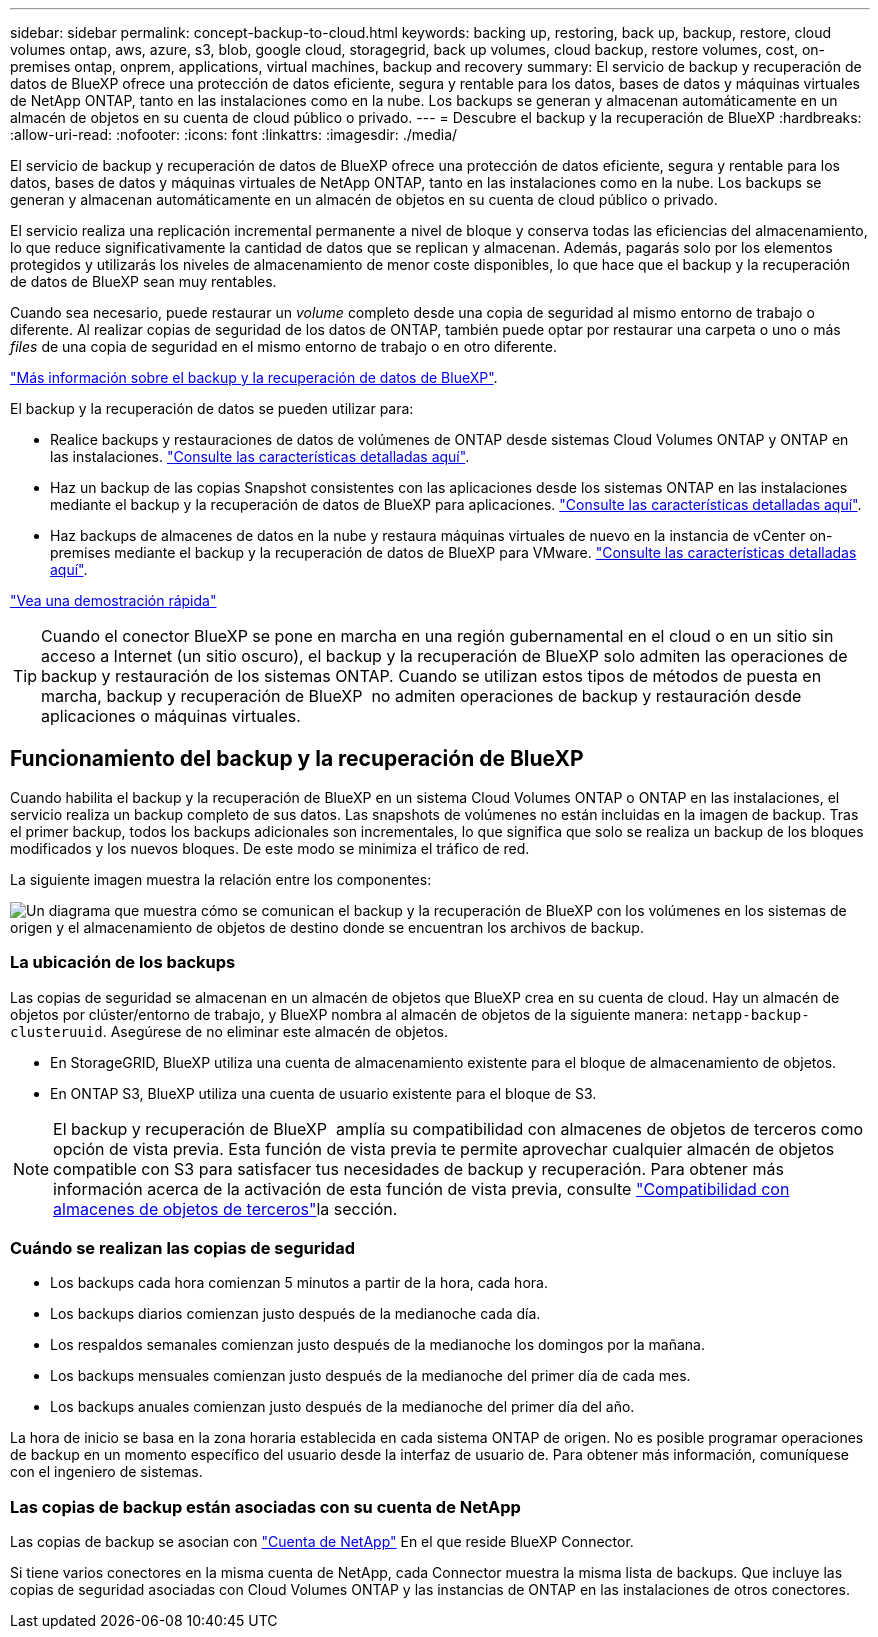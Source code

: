 ---
sidebar: sidebar 
permalink: concept-backup-to-cloud.html 
keywords: backing up, restoring, back up, backup, restore, cloud volumes ontap, aws, azure, s3, blob, google cloud, storagegrid, back up volumes, cloud backup, restore volumes, cost, on-premises ontap, onprem, applications, virtual machines, backup and recovery 
summary: El servicio de backup y recuperación de datos de BlueXP ofrece una protección de datos eficiente, segura y rentable para los datos, bases de datos y máquinas virtuales de NetApp ONTAP, tanto en las instalaciones como en la nube. Los backups se generan y almacenan automáticamente en un almacén de objetos en su cuenta de cloud público o privado. 
---
= Descubre el backup y la recuperación de BlueXP
:hardbreaks:
:allow-uri-read: 
:nofooter: 
:icons: font
:linkattrs: 
:imagesdir: ./media/


[role="lead"]
El servicio de backup y recuperación de datos de BlueXP ofrece una protección de datos eficiente, segura y rentable para los datos, bases de datos y máquinas virtuales de NetApp ONTAP, tanto en las instalaciones como en la nube. Los backups se generan y almacenan automáticamente en un almacén de objetos en su cuenta de cloud público o privado.

El servicio realiza una replicación incremental permanente a nivel de bloque y conserva todas las eficiencias del almacenamiento, lo que reduce significativamente la cantidad de datos que se replican y almacenan. Además, pagarás solo por los elementos protegidos y utilizarás los niveles de almacenamiento de menor coste disponibles, lo que hace que el backup y la recuperación de datos de BlueXP sean muy rentables.

Cuando sea necesario, puede restaurar un _volume_ completo desde una copia de seguridad al mismo entorno de trabajo o diferente. Al realizar copias de seguridad de los datos de ONTAP, también puede optar por restaurar una carpeta o uno o más _files_ de una copia de seguridad en el mismo entorno de trabajo o en otro diferente.

https://bluexp.netapp.com/cloud-backup["Más información sobre el backup y la recuperación de datos de BlueXP"^].

El backup y la recuperación de datos se pueden utilizar para:

* Realice backups y restauraciones de datos de volúmenes de ONTAP desde sistemas Cloud Volumes ONTAP y ONTAP en las instalaciones. link:concept-ontap-backup-to-cloud.html["Consulte las características detalladas aquí"].
* Haz un backup de las copias Snapshot consistentes con las aplicaciones desde los sistemas ONTAP en las instalaciones mediante el backup y la recuperación de datos de BlueXP para aplicaciones. link:concept-protect-app-data-to-cloud.html["Consulte las características detalladas aquí"].
* Haz backups de almacenes de datos en la nube y restaura máquinas virtuales de nuevo en la instancia de vCenter on-premises mediante el backup y la recuperación de datos de BlueXP para VMware. link:concept-protect-vm-data.html["Consulte las características detalladas aquí"].


https://www.youtube.com/watch?v=DF0knrH2a80["Vea una demostración rápida"^]


TIP: Cuando el conector BlueXP se pone en marcha en una región gubernamental en el cloud o en un sitio sin acceso a Internet (un sitio oscuro), el backup y la recuperación de BlueXP solo admiten las operaciones de backup y restauración de los sistemas ONTAP. Cuando se utilizan estos tipos de métodos de puesta en marcha, backup y recuperación de BlueXP  no admiten operaciones de backup y restauración desde aplicaciones o máquinas virtuales.



== Funcionamiento del backup y la recuperación de BlueXP

Cuando habilita el backup y la recuperación de BlueXP en un sistema Cloud Volumes ONTAP o ONTAP en las instalaciones, el servicio realiza un backup completo de sus datos. Las snapshots de volúmenes no están incluidas en la imagen de backup. Tras el primer backup, todos los backups adicionales son incrementales, lo que significa que solo se realiza un backup de los bloques modificados y los nuevos bloques. De este modo se minimiza el tráfico de red.

La siguiente imagen muestra la relación entre los componentes:

image:diagram_cloud_backup_general.png["Un diagrama que muestra cómo se comunican el backup y la recuperación de BlueXP con los volúmenes en los sistemas de origen y el almacenamiento de objetos de destino donde se encuentran los archivos de backup."]



=== La ubicación de los backups

Las copias de seguridad se almacenan en un almacén de objetos que BlueXP crea en su cuenta de cloud. Hay un almacén de objetos por clúster/entorno de trabajo, y BlueXP nombra al almacén de objetos de la siguiente manera: `netapp-backup-clusteruuid`. Asegúrese de no eliminar este almacén de objetos.

ifdef::aws[]

* En AWS, BlueXP habilita la https://docs.aws.amazon.com/AmazonS3/latest/dev/access-control-block-public-access.html["Función de acceso público en bloque de Amazon S3"^] En el bloque de S3.


endif::aws[]

ifdef::azure[]

* En Azure, BlueXP usa un grupo de recursos nuevo o existente con una cuenta de almacenamiento para el contenedor Blob. BlueXP https://docs.microsoft.com/en-us/azure/storage/blobs/anonymous-read-access-prevent["bloquea el acceso público a los datos blob"] de forma predeterminada.


endif::azure[]

ifdef::gcp[]

* En GCP, BlueXP utiliza un proyecto nuevo o existente con una cuenta de almacenamiento para el bloque de almacenamiento de Google Cloud.


endif::gcp[]

* En StorageGRID, BlueXP utiliza una cuenta de almacenamiento existente para el bloque de almacenamiento de objetos.
* En ONTAP S3, BlueXP utiliza una cuenta de usuario existente para el bloque de S3.



NOTE: El backup y recuperación de BlueXP  amplía su compatibilidad con almacenes de objetos de terceros como opción de vista previa. Esta función de vista previa te permite aprovechar cualquier almacén de objetos compatible con S3 para satisfacer tus necesidades de backup y recuperación. Para obtener más información acerca de la activación de esta función de vista previa, consulte link:whats-new.html["Compatibilidad con almacenes de objetos de terceros"]la sección.



=== Cuándo se realizan las copias de seguridad

* Los backups cada hora comienzan 5 minutos a partir de la hora, cada hora.
* Los backups diarios comienzan justo después de la medianoche cada día.
* Los respaldos semanales comienzan justo después de la medianoche los domingos por la mañana.
* Los backups mensuales comienzan justo después de la medianoche del primer día de cada mes.
* Los backups anuales comienzan justo después de la medianoche del primer día del año.


La hora de inicio se basa en la zona horaria establecida en cada sistema ONTAP de origen. No es posible programar operaciones de backup en un momento específico del usuario desde la interfaz de usuario de. Para obtener más información, comuníquese con el ingeniero de sistemas.



=== Las copias de backup están asociadas con su cuenta de NetApp

Las copias de backup se asocian con https://docs.netapp.com/us-en/bluexp-setup-admin/concept-netapp-accounts.html["Cuenta de NetApp"^] En el que reside BlueXP Connector.

Si tiene varios conectores en la misma cuenta de NetApp, cada Connector muestra la misma lista de backups. Que incluye las copias de seguridad asociadas con Cloud Volumes ONTAP y las instancias de ONTAP en las instalaciones de otros conectores.
